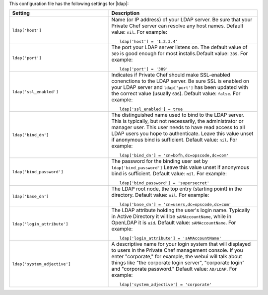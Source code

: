 .. The contents of this file may be included in multiple topics.
.. This file should not be changed in a way that hinders its ability to appear in multiple documentation sets.


This configuration file has the following settings for |ldap|:

.. list-table::
   :widths: 200 300
   :header-rows: 1

   * - Setting
     - Description
   * - ``ldap['host']``
     - Name (or IP address) of your LDAP server. Be sure that your Private Chef server can resolve any host names. Default value: ``nil``. For example:
       ::

          ldap['host'] = '1.2.3.4'

   * - ``ldap['port']``
     - The port your LDAP server listens on.  The default value of ``389`` is good enough for most installs.Default value: ``389``. For example:
       ::

          ldap['port'] = '389'

   * - ``ldap['ssl_enabled']``
     - Indicates if Private Chef should make SSL-enabled conenctions to the LDAP server. Be sure SSL is enabled on your LDAP server and ``ldap['port']`` has been updated with the correct value (usually ``636``). Default value: ``false``. For example:
       ::

          ldap['ssl_enabled'] = true

   * - ``ldap['bind_dn']``
     - The distinguished name used to bind to the LDAP server. This is typically, but not necessarily, the administrator or manager user. This user needs to have read access to all LDAP users you hope to authenticate. Leave this value unset if anonymous bind is sufficient. Default value: ``nil``. For example:
       ::

          ldap['bind_dn'] = 'cn=bofh,dc=opscode,dc=com'

   * - ``ldap['bind_password']``
     - The password for the binding user set by ``ldap['bind_password']`` Leave this value unset if anonymous bind is sufficient. Default value: ``nil``. For example:
       ::

          ldap['bind_password'] = 'supersecret'

   * - ``ldap['base_dn']``
     - The LDAP root node, the top entry (starting point) in the directory. Default value: ``nil``. For example:
       ::

          ldap['base_dn'] = 'cn=users,dc=opscode,dc=com'

   * - ``ldap['login_attribute']``
     - The LDAP attribute holding the user's login name. Typically in Active Directory it will be ``sAMAccountName``, while in OpenLDAP it is ``uid``. Default value: ``sAMAccountName``. For example:
       ::

          ldap['login_attribute'] = 'sAMAccountName'

   * - ``ldap['system_adjective']``
     - A descriptive name for your login system that will displayed to users in the Private Chef management console.  If you enter "corporate," for example, the webui will talk about things like "the corporate login server", "corporate login" and "corporate password." Default value: ``AD/LDAP``. For example:
       ::

          ldap['system_adjective'] = 'corporate'

